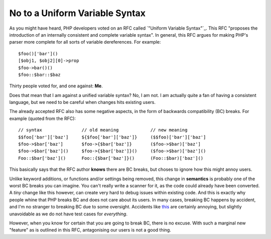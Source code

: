 No to a Uniform Variable Syntax
===============================

.. articleMetaData::
   :Where: London, UK
   :Date: 2014-07-16 16:48 Europe/London
   :Tags: blog, php
   :Short: nobc

As you might have heard, PHP developers voted on an RFC called `"Uniform
Variable Syntax"`_. This RFC "proposes the introduction of an internally
consistent and complete variable syntax". In general, this RFC argues for
making PHP's parser more complete for all sorts of variable dereferences.
For example::

    $foo()['bar']()
    [$obj1, $obj2][0]->prop
    $foo->bar()()
    $foo::$bar::$baz

Thirty people voted for, and one against: **Me**.

Does that mean that I am against a unified variable syntax? No, I am not.
I am actually quite a fan of having a consistent language, but we need to be
careful when changes hits existing users.

The already accepted RFC also has some negative aspects, in the form of
backwards compatibility (BC) breaks. For example (quoted from the RFC)::

    // syntax               // old meaning            // new meaning
    $$foo['bar']['baz']     ${$foo['bar']['baz']}     ($$foo)['bar']['baz']
    $foo->$bar['baz']       $foo->{$bar['baz']}       ($foo->$bar)['baz']
    $foo->$bar['baz']()     $foo->{$bar['baz']}()     ($foo->$bar)['baz']()
    Foo::$bar['baz']()      Foo::{$bar['baz']}()      (Foo::$bar)['baz']()

This basically says that the RFC author **knows** there are BC breaks, but
choses to ignore how this might annoy users.

Unlike keyword additions, or
functions and/or settings being removed, this change in **semantics** is
probably one of the worst BC breaks you can imagine. You can't really write a
scanner for it, as the code could already have been converted. A *tiny*
change like this however, can create very hard to debug issues within
existing code. And this is exactly why people whine that PHP breaks BC and
does not care about its users. In many cases, breaking BC happens by accident,
and I'm no stranger to breaking BC due to some oversight. Accidents like this_
are certainly annoying, but slightly unavoidable as we do not have test cases
for *everything*.

However, when you know for certain that you are going to break BC, there is no
excuse. With such a marginal new "feature" as is outlined in this RFC, 
antagonising our users is not a good thing.

.. _this: https://bugs.php.net/bug.php?id=66985
.. _`Uniform Variable Syntax`: https://wiki.php.net/rfc/uniform_variable_syntax

